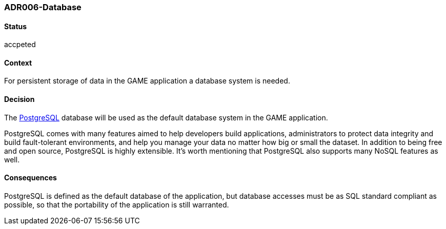 === ADR006-Database

==== Status

accpeted

==== Context

For persistent storage of data in the GAME application a database system is needed.

==== Decision

The link:https://www.postgresql.org/[PostgreSQL] database will be used as the default database system in the GAME application.

PostgreSQL comes with many features aimed to help developers build applications, administrators to protect data integrity and build fault-tolerant environments, and help you manage your data no matter how big or small the dataset. In addition to being free and open source, PostgreSQL is highly extensible. 
It's worth mentioning that PostgreSQL also supports many NoSQL features as well.

==== Consequences

PostgreSQL is defined as the default database of the application, but database accesses must be as SQL standard compliant as possible, so that the portability of the application is still warranted.
